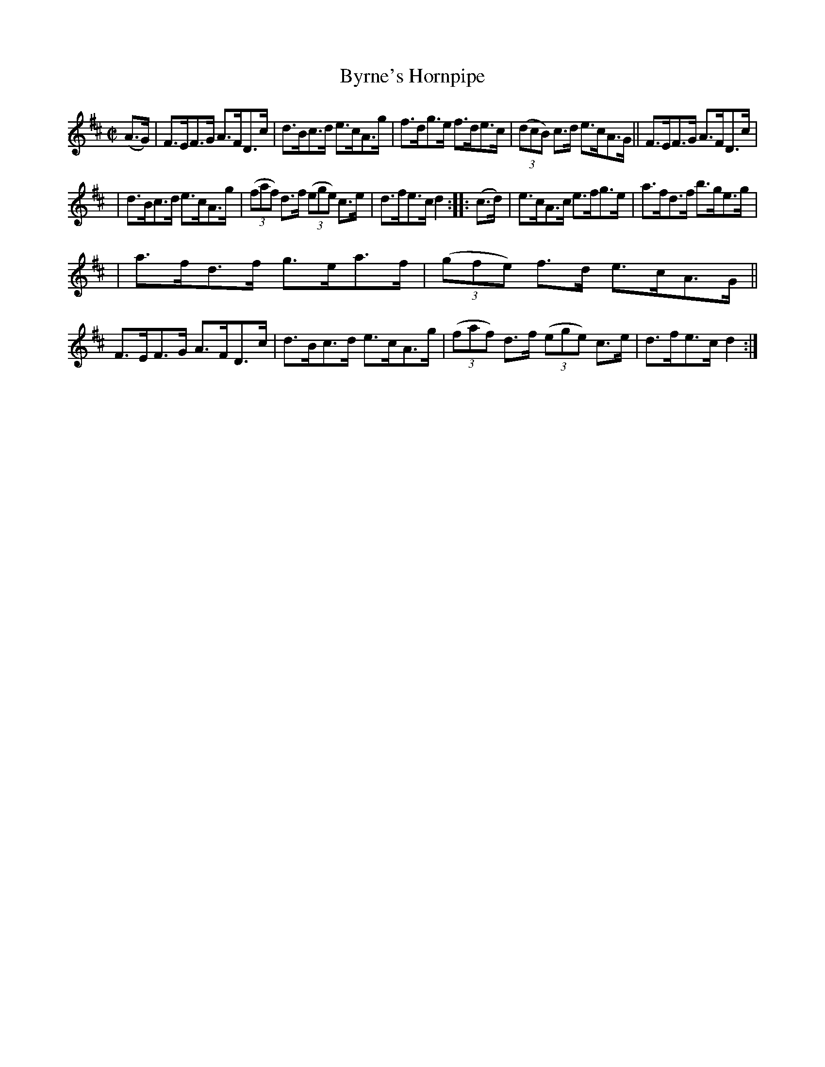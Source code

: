 X: 865
T: Byrne's Hornpipe
R: hornpipe
%S: s:3 b:16(5+5+6)
B: Francis O'Neill: "The Dance Music of Ireland" (1907) #865
Z: Frank Nordberg - http://www.musicaviva.com
F: http://www.musicaviva.com/abc/tunes/ireland/oneill-1001/0865/oneill-1001-0865-1.abc
M: C|
L: 1/8
K: D
(A>G) | F>EF>G A>FD>c | d>Bc>d e>cA>g | f>dg>e f>de>c | (3(dcB) c>d e>cA>G || F>EF>G A>FD>c |
| d>Bc>d e>cA>g | (3(faf) d>f (3(ege) c>e | d>fe>c d2 :: (c>d) | e>cA>c e>fg>e | a>fd>f b>ge>g |
| a>fd>f g>ea>f | (3(gfe) f>d e>cA>G || F>EF>G A>FD>c | d>Bc>d e>cA>g | (3(faf) d>f (3(ege) c>e | d>fe>c d2 :|
